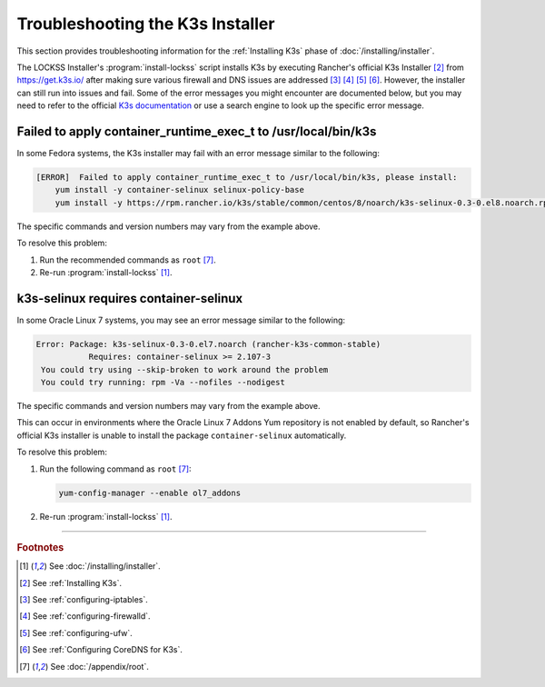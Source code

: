=================================
Troubleshooting the K3s Installer
=================================

This section provides troubleshooting information for the :ref:`Installing K3s` phase of :doc:`/installing/installer`.

The LOCKSS Installer's :program:`install-lockss` script installs K3s by executing Rancher's official K3s Installer [#fninstallk3s]_ from https://get.k3s.io/ after making sure various firewall and DNS issues are addressed [#fniptables]_ [#fnfirewalld]_ [#fnufw]_ [#fncoredns]_. However, the installer can still run into issues and fail. Some of the error messages you might encounter are documented below, but you may need to refer to the official `K3s documentation <https://rancher.com/docs/k3s/latest/en/>`_ or use a search engine to look up the specific error message.

--------------------------------------------------------------
Failed to apply container_runtime_exec_t to /usr/local/bin/k3s
--------------------------------------------------------------

.. COMMENT updated for alpha5

In some Fedora systems, the K3s installer may fail with an error message similar to the following:

.. code-block:: text

   [ERROR]  Failed to apply container_runtime_exec_t to /usr/local/bin/k3s, please install:
       yum install -y container-selinux selinux-policy-base
       yum install -y https://rpm.rancher.io/k3s/stable/common/centos/8/noarch/k3s-selinux-0.3-0.el8.noarch.rpm

The specific commands and version numbers may vary from the example above.

To resolve this problem:

1. Run the recommended commands as ``root`` [#fnroot]_.

2. Re-run :program:`install-lockss` [#fninstalllockss]_.

--------------------------------------
k3s-selinux requires container-selinux
--------------------------------------

.. COMMENT updated for alpha5

In some Oracle Linux 7 systems, you may see an error message similar to the following:

.. code-block:: text

   Error: Package: k3s-selinux-0.3-0.el7.noarch (rancher-k3s-common-stable)
              Requires: container-selinux >= 2.107-3
    You could try using --skip-broken to work around the problem
    You could try running: rpm -Va --nofiles --nodigest

The specific commands and version numbers may vary from the example above.

This can occur in environments where the Oracle Linux 7 Addons Yum repository is not enabled by default, so Rancher's official K3s installer is unable to install the package ``container-selinux`` automatically.

To resolve this problem:

1. Run the following command as ``root`` [#fnroot]_:

   .. code-block:: shell

      yum-config-manager --enable ol7_addons

2. Re-run :program:`install-lockss` [#fninstalllockss]_.

----

.. rubric:: Footnotes

.. [#fninstalllockss]

   See :doc:`/installing/installer`.

.. [#fninstallk3s]

   See :ref:`Installing K3s`.

.. [#fniptables]

   See :ref:`configuring-iptables`.

.. [#fnfirewalld]

   See :ref:`configuring-firewalld`.

.. [#fnufw]

   See :ref:`configuring-ufw`.

.. [#fncoredns]

   See :ref:`Configuring CoreDNS for K3s`.

.. [#fnroot]

   See :doc:`/appendix/root`.
